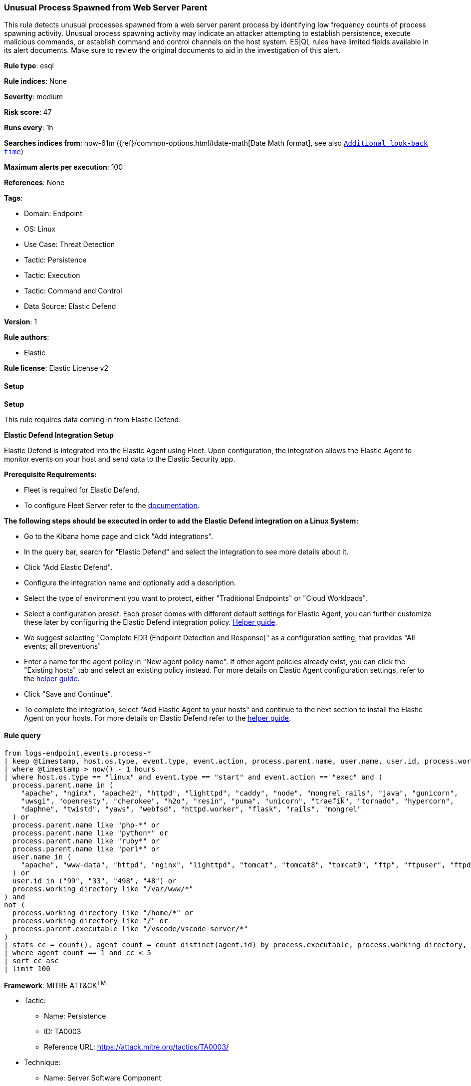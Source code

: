 [[prebuilt-rule-8-17-7-unusual-process-spawned-from-web-server-parent]]
=== Unusual Process Spawned from Web Server Parent

This rule detects unusual processes spawned from a web server parent process by identifying low frequency counts of process spawning activity. Unusual process spawning activity may indicate an attacker attempting to establish persistence, execute malicious commands, or establish command and control channels on the host system. ES|QL rules have limited fields available in its alert documents. Make sure to review the original documents to aid in the investigation of this alert.

*Rule type*: esql

*Rule indices*: None

*Severity*: medium

*Risk score*: 47

*Runs every*: 1h

*Searches indices from*: now-61m ({ref}/common-options.html#date-math[Date Math format], see also <<rule-schedule, `Additional look-back time`>>)

*Maximum alerts per execution*: 100

*References*: None

*Tags*: 

* Domain: Endpoint
* OS: Linux
* Use Case: Threat Detection
* Tactic: Persistence
* Tactic: Execution
* Tactic: Command and Control
* Data Source: Elastic Defend

*Version*: 1

*Rule authors*: 

* Elastic

*Rule license*: Elastic License v2


==== Setup



*Setup*


This rule requires data coming in from Elastic Defend.


*Elastic Defend Integration Setup*

Elastic Defend is integrated into the Elastic Agent using Fleet. Upon configuration, the integration allows the Elastic Agent to monitor events on your host and send data to the Elastic Security app.


*Prerequisite Requirements:*

- Fleet is required for Elastic Defend.
- To configure Fleet Server refer to the https://www.elastic.co/guide/en/fleet/current/fleet-server.html[documentation].


*The following steps should be executed in order to add the Elastic Defend integration on a Linux System:*

- Go to the Kibana home page and click "Add integrations".
- In the query bar, search for "Elastic Defend" and select the integration to see more details about it.
- Click "Add Elastic Defend".
- Configure the integration name and optionally add a description.
- Select the type of environment you want to protect, either "Traditional Endpoints" or "Cloud Workloads".
- Select a configuration preset. Each preset comes with different default settings for Elastic Agent, you can further customize these later by configuring the Elastic Defend integration policy. https://www.elastic.co/guide/en/security/current/configure-endpoint-integration-policy.html[Helper guide].
- We suggest selecting "Complete EDR (Endpoint Detection and Response)" as a configuration setting, that provides "All events; all preventions"
- Enter a name for the agent policy in "New agent policy name". If other agent policies already exist, you can click the "Existing hosts" tab and select an existing policy instead.
For more details on Elastic Agent configuration settings, refer to the https://www.elastic.co/guide/en/fleet/8.10/agent-policy.html[helper guide].
- Click "Save and Continue".
- To complete the integration, select "Add Elastic Agent to your hosts" and continue to the next section to install the Elastic Agent on your hosts.
For more details on Elastic Defend refer to the https://www.elastic.co/guide/en/security/current/install-endpoint.html[helper guide].


==== Rule query


[source, js]
----------------------------------
from logs-endpoint.events.process-*
| keep @timestamp, host.os.type, event.type, event.action, process.parent.name, user.name, user.id, process.working_directory, process.name, process.executable, process.command_line, process.parent.executable, agent.id
| where @timestamp > now() - 1 hours
| where host.os.type == "linux" and event.type == "start" and event.action == "exec" and (
  process.parent.name in (
    "apache", "nginx", "apache2", "httpd", "lighttpd", "caddy", "node", "mongrel_rails", "java", "gunicorn",
    "uwsgi", "openresty", "cherokee", "h2o", "resin", "puma", "unicorn", "traefik", "tornado", "hypercorn",
    "daphne", "twistd", "yaws", "webfsd", "httpd.worker", "flask", "rails", "mongrel"
  ) or
  process.parent.name like "php-*" or
  process.parent.name like "python*" or
  process.parent.name like "ruby*" or
  process.parent.name like "perl*" or
  user.name in (
    "apache", "www-data", "httpd", "nginx", "lighttpd", "tomcat", "tomcat8", "tomcat9", "ftp", "ftpuser", "ftpd"
  ) or
  user.id in ("99", "33", "498", "48") or
  process.working_directory like "/var/www/*"
) and
not (
  process.working_directory like "/home/*" or
  process.working_directory like "/" or
  process.parent.executable like "/vscode/vscode-server/*"
)
| stats cc = count(), agent_count = count_distinct(agent.id) by process.executable, process.working_directory, process.parent.executable
| where agent_count == 1 and cc < 5
| sort cc asc
| limit 100

----------------------------------

*Framework*: MITRE ATT&CK^TM^

* Tactic:
** Name: Persistence
** ID: TA0003
** Reference URL: https://attack.mitre.org/tactics/TA0003/
* Technique:
** Name: Server Software Component
** ID: T1505
** Reference URL: https://attack.mitre.org/techniques/T1505/
* Sub-technique:
** Name: Web Shell
** ID: T1505.003
** Reference URL: https://attack.mitre.org/techniques/T1505/003/
* Tactic:
** Name: Execution
** ID: TA0002
** Reference URL: https://attack.mitre.org/tactics/TA0002/
* Technique:
** Name: Command and Scripting Interpreter
** ID: T1059
** Reference URL: https://attack.mitre.org/techniques/T1059/
* Sub-technique:
** Name: Unix Shell
** ID: T1059.004
** Reference URL: https://attack.mitre.org/techniques/T1059/004/
* Tactic:
** Name: Command and Control
** ID: TA0011
** Reference URL: https://attack.mitre.org/tactics/TA0011/
* Technique:
** Name: Application Layer Protocol
** ID: T1071
** Reference URL: https://attack.mitre.org/techniques/T1071/
